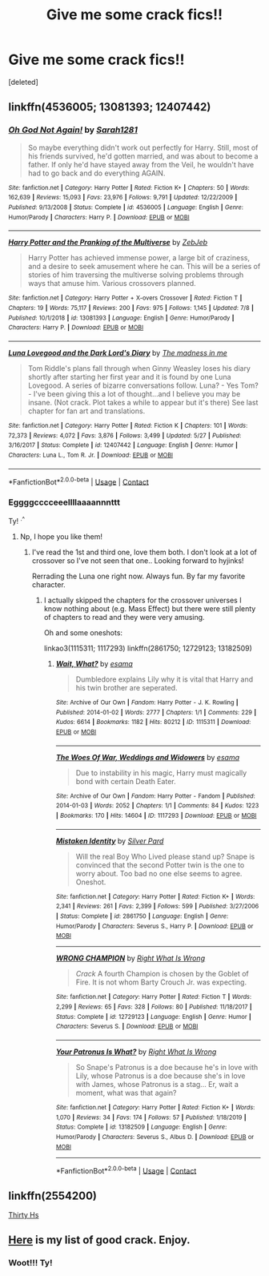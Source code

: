 #+TITLE: Give me some crack fics!!

* Give me some crack fics!!
:PROPERTIES:
:Score: 7
:DateUnix: 1599881013.0
:DateShort: 2020-Sep-12
:FlairText: Request
:END:
[deleted]


** linkffn(4536005; 13081393; 12407442)
:PROPERTIES:
:Author: sailingg
:Score: 3
:DateUnix: 1599886001.0
:DateShort: 2020-Sep-12
:END:

*** [[https://www.fanfiction.net/s/4536005/1/][*/Oh God Not Again!/*]] by [[https://www.fanfiction.net/u/674180/Sarah1281][/Sarah1281/]]

#+begin_quote
  So maybe everything didn't work out perfectly for Harry. Still, most of his friends survived, he'd gotten married, and was about to become a father. If only he'd have stayed away from the Veil, he wouldn't have had to go back and do everything AGAIN.
#+end_quote

^{/Site/:} ^{fanfiction.net} ^{*|*} ^{/Category/:} ^{Harry} ^{Potter} ^{*|*} ^{/Rated/:} ^{Fiction} ^{K+} ^{*|*} ^{/Chapters/:} ^{50} ^{*|*} ^{/Words/:} ^{162,639} ^{*|*} ^{/Reviews/:} ^{15,093} ^{*|*} ^{/Favs/:} ^{23,976} ^{*|*} ^{/Follows/:} ^{9,791} ^{*|*} ^{/Updated/:} ^{12/22/2009} ^{*|*} ^{/Published/:} ^{9/13/2008} ^{*|*} ^{/Status/:} ^{Complete} ^{*|*} ^{/id/:} ^{4536005} ^{*|*} ^{/Language/:} ^{English} ^{*|*} ^{/Genre/:} ^{Humor/Parody} ^{*|*} ^{/Characters/:} ^{Harry} ^{P.} ^{*|*} ^{/Download/:} ^{[[http://www.ff2ebook.com/old/ffn-bot/index.php?id=4536005&source=ff&filetype=epub][EPUB]]} ^{or} ^{[[http://www.ff2ebook.com/old/ffn-bot/index.php?id=4536005&source=ff&filetype=mobi][MOBI]]}

--------------

[[https://www.fanfiction.net/s/13081393/1/][*/Harry Potter and the Pranking of the Multiverse/*]] by [[https://www.fanfiction.net/u/10283561/ZebJeb][/ZebJeb/]]

#+begin_quote
  Harry Potter has achieved immense power, a large bit of craziness, and a desire to seek amusement where he can. This will be a series of stories of him traversing the multiverse solving problems through ways that amuse him. Various crossovers planned.
#+end_quote

^{/Site/:} ^{fanfiction.net} ^{*|*} ^{/Category/:} ^{Harry} ^{Potter} ^{+} ^{X-overs} ^{Crossover} ^{*|*} ^{/Rated/:} ^{Fiction} ^{T} ^{*|*} ^{/Chapters/:} ^{19} ^{*|*} ^{/Words/:} ^{75,117} ^{*|*} ^{/Reviews/:} ^{200} ^{*|*} ^{/Favs/:} ^{975} ^{*|*} ^{/Follows/:} ^{1,145} ^{*|*} ^{/Updated/:} ^{7/8} ^{*|*} ^{/Published/:} ^{10/1/2018} ^{*|*} ^{/id/:} ^{13081393} ^{*|*} ^{/Language/:} ^{English} ^{*|*} ^{/Genre/:} ^{Humor/Parody} ^{*|*} ^{/Characters/:} ^{Harry} ^{P.} ^{*|*} ^{/Download/:} ^{[[http://www.ff2ebook.com/old/ffn-bot/index.php?id=13081393&source=ff&filetype=epub][EPUB]]} ^{or} ^{[[http://www.ff2ebook.com/old/ffn-bot/index.php?id=13081393&source=ff&filetype=mobi][MOBI]]}

--------------

[[https://www.fanfiction.net/s/12407442/1/][*/Luna Lovegood and the Dark Lord's Diary/*]] by [[https://www.fanfiction.net/u/6415261/The-madness-in-me][/The madness in me/]]

#+begin_quote
  Tom Riddle's plans fall through when Ginny Weasley loses his diary shortly after starting her first year and it is found by one Luna Lovegood. A series of bizarre conversations follow. Luna? - Yes Tom? - I've been giving this a lot of thought...and I believe you may be insane. (Not crack. Plot takes a while to appear but it's there) See last chapter for fan art and translations.
#+end_quote

^{/Site/:} ^{fanfiction.net} ^{*|*} ^{/Category/:} ^{Harry} ^{Potter} ^{*|*} ^{/Rated/:} ^{Fiction} ^{K} ^{*|*} ^{/Chapters/:} ^{101} ^{*|*} ^{/Words/:} ^{72,373} ^{*|*} ^{/Reviews/:} ^{4,072} ^{*|*} ^{/Favs/:} ^{3,876} ^{*|*} ^{/Follows/:} ^{3,499} ^{*|*} ^{/Updated/:} ^{5/27} ^{*|*} ^{/Published/:} ^{3/16/2017} ^{*|*} ^{/Status/:} ^{Complete} ^{*|*} ^{/id/:} ^{12407442} ^{*|*} ^{/Language/:} ^{English} ^{*|*} ^{/Genre/:} ^{Humor} ^{*|*} ^{/Characters/:} ^{Luna} ^{L.,} ^{Tom} ^{R.} ^{Jr.} ^{*|*} ^{/Download/:} ^{[[http://www.ff2ebook.com/old/ffn-bot/index.php?id=12407442&source=ff&filetype=epub][EPUB]]} ^{or} ^{[[http://www.ff2ebook.com/old/ffn-bot/index.php?id=12407442&source=ff&filetype=mobi][MOBI]]}

--------------

*FanfictionBot*^{2.0.0-beta} | [[https://github.com/FanfictionBot/reddit-ffn-bot/wiki/Usage][Usage]] | [[https://www.reddit.com/message/compose?to=tusing][Contact]]
:PROPERTIES:
:Author: FanfictionBot
:Score: 2
:DateUnix: 1599886018.0
:DateShort: 2020-Sep-12
:END:


*** Eggggcccceeellllaaaannnttt

Ty! ^{.^}
:PROPERTIES:
:Author: Azurey1chad
:Score: 1
:DateUnix: 1599886132.0
:DateShort: 2020-Sep-12
:END:

**** Np, I hope you like them!
:PROPERTIES:
:Author: sailingg
:Score: 1
:DateUnix: 1599886166.0
:DateShort: 2020-Sep-12
:END:

***** I've read the 1st and third one, love them both. I don't look at a lot of crossover so I've not seen that one.. Looking forward to hyjinks!

Rerrading the Luna one right now. Always fun. By far my favorite character.
:PROPERTIES:
:Author: Azurey1chad
:Score: 1
:DateUnix: 1599886503.0
:DateShort: 2020-Sep-12
:END:

****** I actually skipped the chapters for the crossover universes I know nothing about (e.g. Mass Effect) but there were still plenty of chapters to read and they were very amusing.

Oh and some oneshots:

linkao3(1115311; 1117293) linkffn(2861750; 12729123; 13182509)
:PROPERTIES:
:Author: sailingg
:Score: 3
:DateUnix: 1599887331.0
:DateShort: 2020-Sep-12
:END:

******* [[https://archiveofourown.org/works/1115311][*/Wait, What?/*]] by [[https://www.archiveofourown.org/users/esama/pseuds/esama][/esama/]]

#+begin_quote
  Dumbledore explains Lily why it is vital that Harry and his twin brother are seperated.
#+end_quote

^{/Site/:} ^{Archive} ^{of} ^{Our} ^{Own} ^{*|*} ^{/Fandom/:} ^{Harry} ^{Potter} ^{-} ^{J.} ^{K.} ^{Rowling} ^{*|*} ^{/Published/:} ^{2014-01-02} ^{*|*} ^{/Words/:} ^{2777} ^{*|*} ^{/Chapters/:} ^{1/1} ^{*|*} ^{/Comments/:} ^{229} ^{*|*} ^{/Kudos/:} ^{6614} ^{*|*} ^{/Bookmarks/:} ^{1182} ^{*|*} ^{/Hits/:} ^{80212} ^{*|*} ^{/ID/:} ^{1115311} ^{*|*} ^{/Download/:} ^{[[https://archiveofourown.org/downloads/1115311/Wait%20What.epub?updated_at=1596467374][EPUB]]} ^{or} ^{[[https://archiveofourown.org/downloads/1115311/Wait%20What.mobi?updated_at=1596467374][MOBI]]}

--------------

[[https://archiveofourown.org/works/1117293][*/The Woes Of War, Weddings and Widowers/*]] by [[https://www.archiveofourown.org/users/esama/pseuds/esama][/esama/]]

#+begin_quote
  Due to instability in his magic, Harry must magically bond with certain Death Eater.
#+end_quote

^{/Site/:} ^{Archive} ^{of} ^{Our} ^{Own} ^{*|*} ^{/Fandom/:} ^{Harry} ^{Potter} ^{-} ^{Fandom} ^{*|*} ^{/Published/:} ^{2014-01-03} ^{*|*} ^{/Words/:} ^{2052} ^{*|*} ^{/Chapters/:} ^{1/1} ^{*|*} ^{/Comments/:} ^{84} ^{*|*} ^{/Kudos/:} ^{1223} ^{*|*} ^{/Bookmarks/:} ^{170} ^{*|*} ^{/Hits/:} ^{14604} ^{*|*} ^{/ID/:} ^{1117293} ^{*|*} ^{/Download/:} ^{[[https://archiveofourown.org/downloads/1117293/The%20Woes%20Of%20War%20Weddings.epub?updated_at=1569088014][EPUB]]} ^{or} ^{[[https://archiveofourown.org/downloads/1117293/The%20Woes%20Of%20War%20Weddings.mobi?updated_at=1569088014][MOBI]]}

--------------

[[https://www.fanfiction.net/s/2861750/1/][*/Mistaken Identity/*]] by [[https://www.fanfiction.net/u/745409/Silver-Pard][/Silver Pard/]]

#+begin_quote
  Will the real Boy Who Lived please stand up? Snape is convinced that the second Potter twin is the one to worry about. Too bad no one else seems to agree. Oneshot.
#+end_quote

^{/Site/:} ^{fanfiction.net} ^{*|*} ^{/Category/:} ^{Harry} ^{Potter} ^{*|*} ^{/Rated/:} ^{Fiction} ^{K+} ^{*|*} ^{/Words/:} ^{2,341} ^{*|*} ^{/Reviews/:} ^{261} ^{*|*} ^{/Favs/:} ^{2,399} ^{*|*} ^{/Follows/:} ^{599} ^{*|*} ^{/Published/:} ^{3/27/2006} ^{*|*} ^{/Status/:} ^{Complete} ^{*|*} ^{/id/:} ^{2861750} ^{*|*} ^{/Language/:} ^{English} ^{*|*} ^{/Genre/:} ^{Humor/Parody} ^{*|*} ^{/Characters/:} ^{Severus} ^{S.,} ^{Harry} ^{P.} ^{*|*} ^{/Download/:} ^{[[http://www.ff2ebook.com/old/ffn-bot/index.php?id=2861750&source=ff&filetype=epub][EPUB]]} ^{or} ^{[[http://www.ff2ebook.com/old/ffn-bot/index.php?id=2861750&source=ff&filetype=mobi][MOBI]]}

--------------

[[https://www.fanfiction.net/s/12729123/1/][*/WRONG CHAMPION/*]] by [[https://www.fanfiction.net/u/8548502/Right-What-Is-Wrong][/Right What Is Wrong/]]

#+begin_quote
  /Crack/ A fourth Champion is chosen by the Goblet of Fire. It is not whom Barty Crouch Jr. was expecting.
#+end_quote

^{/Site/:} ^{fanfiction.net} ^{*|*} ^{/Category/:} ^{Harry} ^{Potter} ^{*|*} ^{/Rated/:} ^{Fiction} ^{T} ^{*|*} ^{/Words/:} ^{2,299} ^{*|*} ^{/Reviews/:} ^{65} ^{*|*} ^{/Favs/:} ^{328} ^{*|*} ^{/Follows/:} ^{80} ^{*|*} ^{/Published/:} ^{11/18/2017} ^{*|*} ^{/Status/:} ^{Complete} ^{*|*} ^{/id/:} ^{12729123} ^{*|*} ^{/Language/:} ^{English} ^{*|*} ^{/Genre/:} ^{Humor} ^{*|*} ^{/Characters/:} ^{Severus} ^{S.} ^{*|*} ^{/Download/:} ^{[[http://www.ff2ebook.com/old/ffn-bot/index.php?id=12729123&source=ff&filetype=epub][EPUB]]} ^{or} ^{[[http://www.ff2ebook.com/old/ffn-bot/index.php?id=12729123&source=ff&filetype=mobi][MOBI]]}

--------------

[[https://www.fanfiction.net/s/13182509/1/][*/Your Patronus Is What?/*]] by [[https://www.fanfiction.net/u/8548502/Right-What-Is-Wrong][/Right What Is Wrong/]]

#+begin_quote
  So Snape's Patronus is a doe because he's in love with Lily, whose Patronus is a doe because she's in love with James, whose Patronus is a stag... Er, wait a moment, what was that again?
#+end_quote

^{/Site/:} ^{fanfiction.net} ^{*|*} ^{/Category/:} ^{Harry} ^{Potter} ^{*|*} ^{/Rated/:} ^{Fiction} ^{K+} ^{*|*} ^{/Words/:} ^{1,070} ^{*|*} ^{/Reviews/:} ^{34} ^{*|*} ^{/Favs/:} ^{174} ^{*|*} ^{/Follows/:} ^{57} ^{*|*} ^{/Published/:} ^{1/18/2019} ^{*|*} ^{/Status/:} ^{Complete} ^{*|*} ^{/id/:} ^{13182509} ^{*|*} ^{/Language/:} ^{English} ^{*|*} ^{/Genre/:} ^{Humor/Parody} ^{*|*} ^{/Characters/:} ^{Severus} ^{S.,} ^{Albus} ^{D.} ^{*|*} ^{/Download/:} ^{[[http://www.ff2ebook.com/old/ffn-bot/index.php?id=13182509&source=ff&filetype=epub][EPUB]]} ^{or} ^{[[http://www.ff2ebook.com/old/ffn-bot/index.php?id=13182509&source=ff&filetype=mobi][MOBI]]}

--------------

*FanfictionBot*^{2.0.0-beta} | [[https://github.com/FanfictionBot/reddit-ffn-bot/wiki/Usage][Usage]] | [[https://www.reddit.com/message/compose?to=tusing][Contact]]
:PROPERTIES:
:Author: FanfictionBot
:Score: 2
:DateUnix: 1599887347.0
:DateShort: 2020-Sep-12
:END:


** linkffn(2554200)

[[https://m.fanfiction.net/s/2554200/1/][Thirty Hs]]
:PROPERTIES:
:Author: gtam77
:Score: 2
:DateUnix: 1599925893.0
:DateShort: 2020-Sep-12
:END:


** [[https://www.reddit.com/r/HPfanfiction/comments/9om75k/Any_crack_fics_with_over_20k_words./e7v5gqt/][Here]] is my list of good crack. Enjoy.
:PROPERTIES:
:Author: A2i9
:Score: 2
:DateUnix: 1599932678.0
:DateShort: 2020-Sep-12
:END:

*** Woot!!! Ty!
:PROPERTIES:
:Author: Azurey1chad
:Score: 1
:DateUnix: 1599932751.0
:DateShort: 2020-Sep-12
:END:
